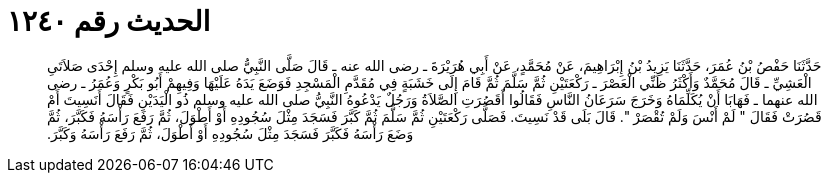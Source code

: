 
= الحديث رقم ١٢٤٠

[quote.hadith]
حَدَّثَنَا حَفْصُ بْنُ عُمَرَ، حَدَّثَنَا يَزِيدُ بْنُ إِبْرَاهِيمَ، عَنْ مُحَمَّدٍ، عَنْ أَبِي هُرَيْرَةَ ـ رضى الله عنه ـ قَالَ صَلَّى النَّبِيُّ صلى الله عليه وسلم إِحْدَى صَلاَتَىِ الْعَشِيِّ ـ قَالَ مُحَمَّدٌ وَأَكْثَرُ ظَنِّي الْعَصْرَ ـ رَكْعَتَيْنِ ثُمَّ سَلَّمَ ثُمَّ قَامَ إِلَى خَشَبَةٍ فِي مُقَدَّمِ الْمَسْجِدِ فَوَضَعَ يَدَهُ عَلَيْهَا وَفِيهِمْ أَبُو بَكْرٍ وَعُمَرُ ـ رضى الله عنهما ـ فَهَابَا أَنْ يُكَلِّمَاهُ وَخَرَجَ سَرَعَانُ النَّاسِ فَقَالُوا أَقَصُرَتِ الصَّلاَةُ وَرَجُلٌ يَدْعُوهُ النَّبِيُّ صلى الله عليه وسلم ذُو الْيَدَيْنِ فَقَالَ أَنَسِيتَ أَمْ قَصُرَتْ فَقَالَ ‏"‏ لَمْ أَنْسَ وَلَمْ تُقْصَرْ ‏"‏‏.‏ قَالَ بَلَى قَدْ نَسِيتَ‏.‏ فَصَلَّى رَكْعَتَيْنِ ثُمَّ سَلَّمَ ثُمَّ كَبَّرَ فَسَجَدَ مِثْلَ سُجُودِهِ أَوْ أَطْوَلَ، ثُمَّ رَفَعَ رَأْسَهُ فَكَبَّرَ، ثُمَّ وَضَعَ رَأْسَهُ فَكَبَّرَ فَسَجَدَ مِثْلَ سُجُودِهِ أَوْ أَطْوَلَ، ثُمَّ رَفَعَ رَأْسَهُ وَكَبَّرَ‏.‏